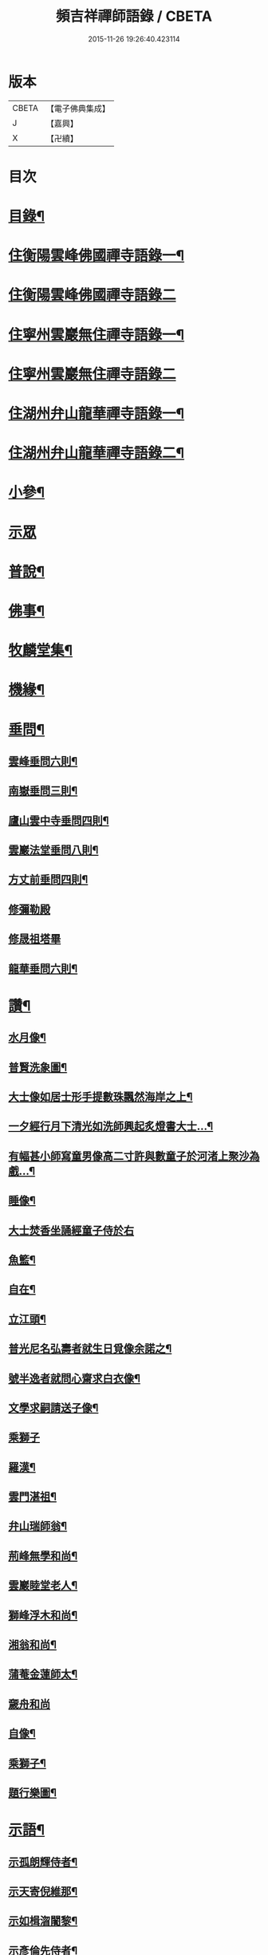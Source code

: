 #+TITLE: 頻吉祥禪師語錄 / CBETA
#+DATE: 2015-11-26 19:26:40.423114
* 版本
 |     CBETA|【電子佛典集成】|
 |         J|【嘉興】    |
 |         X|【卍續】    |

* 目次
* [[file:KR6q0568_001.txt::001-0601a2][目錄¶]]
* [[file:KR6q0568_001.txt::0601c4][住衡陽雲峰佛國禪寺語錄一¶]]
* [[file:KR6q0568_002.txt::002-0606b3][住衡陽雲峰佛國禪寺語錄二]]
* [[file:KR6q0568_003.txt::003-0611a4][住寧州雲巖無住禪寺語錄一¶]]
* [[file:KR6q0568_004.txt::004-0615b3][住寧州雲巖無住禪寺語錄二]]
* [[file:KR6q0568_005.txt::005-0618b4][住湖州弁山龍華禪寺語錄一¶]]
* [[file:KR6q0568_006.txt::006-0625a4][住湖州弁山龍華禪寺語錄二¶]]
* [[file:KR6q0568_007.txt::007-0630c4][小參¶]]
* [[file:KR6q0568_008.txt::008-0635c3][示眾]]
* [[file:KR6q0568_008.txt::0636c8][普說¶]]
* [[file:KR6q0568_009.txt::009-0641a4][佛事¶]]
* [[file:KR6q0568_010.txt::010-0647a4][牧麟堂集¶]]
* [[file:KR6q0568_011.txt::011-0651a4][機緣¶]]
* [[file:KR6q0568_011.txt::0654b2][垂問¶]]
** [[file:KR6q0568_011.txt::0654b3][雲峰垂問六則¶]]
** [[file:KR6q0568_011.txt::0654b10][南嶽垂問三則¶]]
** [[file:KR6q0568_011.txt::0654b17][廬山雲中寺垂問四則¶]]
** [[file:KR6q0568_011.txt::0654b24][雲巖法堂垂問八則¶]]
** [[file:KR6q0568_011.txt::0654c3][方丈前垂問四則¶]]
** [[file:KR6q0568_011.txt::0654c8][修彌勒殿]]
** [[file:KR6q0568_011.txt::0654c11][修晟祖塔畢]]
** [[file:KR6q0568_011.txt::0654c19][龍華垂問六則¶]]
* [[file:KR6q0568_012.txt::012-0655a4][讚¶]]
** [[file:KR6q0568_012.txt::012-0655a5][水月像¶]]
** [[file:KR6q0568_012.txt::012-0655a10][普賢洗象圖¶]]
** [[file:KR6q0568_012.txt::012-0655a13][大士像如居士形手提數珠飄然海岸之上¶]]
** [[file:KR6q0568_012.txt::012-0655a17][一夕經行月下清光如洗師興起炙燈書大士…¶]]
** [[file:KR6q0568_012.txt::012-0655a20][有幅甚小師寫童男像高二寸許與數童子於河渚上聚沙為戲…¶]]
** [[file:KR6q0568_012.txt::012-0655a24][睡像¶]]
** [[file:KR6q0568_012.txt::012-0655a28][大士焚香坐誦經童子侍於右]]
** [[file:KR6q0568_012.txt::0655b5][魚籃¶]]
** [[file:KR6q0568_012.txt::0655b9][自在¶]]
** [[file:KR6q0568_012.txt::0655b16][立江頭¶]]
** [[file:KR6q0568_012.txt::0655b20][普光尼名弘壽者就生日覓像余諾之¶]]
** [[file:KR6q0568_012.txt::0655b23][號半逸者就問心齋求白衣像¶]]
** [[file:KR6q0568_012.txt::0655b27][文學求嗣請送子像¶]]
** [[file:KR6q0568_012.txt::0655b30][乘獅子]]
** [[file:KR6q0568_012.txt::0655c5][羅漢¶]]
** [[file:KR6q0568_012.txt::0655c18][雲門湛祖¶]]
** [[file:KR6q0568_012.txt::0655c23][弁山瑞師翁¶]]
** [[file:KR6q0568_012.txt::0655c28][荊峰無學和尚¶]]
** [[file:KR6q0568_012.txt::0656a3][雲巖睦堂老人¶]]
** [[file:KR6q0568_012.txt::0656a14][獅峰浮木和尚¶]]
** [[file:KR6q0568_012.txt::0656a19][湘翁和尚¶]]
** [[file:KR6q0568_012.txt::0656a26][蒲菴金蓮師太¶]]
** [[file:KR6q0568_012.txt::0656a30][奯舟和尚]]
** [[file:KR6q0568_012.txt::0656b6][自像¶]]
** [[file:KR6q0568_012.txt::0656b14][乘獅子¶]]
** [[file:KR6q0568_012.txt::0657b22][題行樂圖¶]]
* [[file:KR6q0568_012.txt::0658a12][示語¶]]
** [[file:KR6q0568_012.txt::0658a13][示孤朗輝侍者¶]]
** [[file:KR6q0568_012.txt::0658a21][示天寄倪維那¶]]
** [[file:KR6q0568_012.txt::0658a28][示如楫㳷闍黎¶]]
** [[file:KR6q0568_012.txt::0658b4][示彥倫先侍者¶]]
** [[file:KR6q0568_012.txt::0658b9][示印可涓維那¶]]
** [[file:KR6q0568_012.txt::0658b22][示麗嚴瑞侍者¶]]
** [[file:KR6q0568_012.txt::0658c7][示旋輪晟知藏¶]]
** [[file:KR6q0568_012.txt::0658c18][示穆菴然知藏¶]]
** [[file:KR6q0568_012.txt::0659a2][示隻峰麟書記¶]]
** [[file:KR6q0568_012.txt::0659a12][示漚度人闍黎¶]]
** [[file:KR6q0568_012.txt::0659a22][示斯矣在知客¶]]
** [[file:KR6q0568_012.txt::0659a28][示舒谷暢維那¶]]
** [[file:KR6q0568_012.txt::0659b5][示朝野聞監寺¶]]
** [[file:KR6q0568_012.txt::0659b16][示古帆今參頭¶]]
** [[file:KR6q0568_012.txt::0659b22][示躍峰端知藏¶]]
** [[file:KR6q0568_012.txt::0659b30][示舌鋒劍侍者]]
** [[file:KR6q0568_012.txt::0659c5][示載昇遐書記¶]]
** [[file:KR6q0568_012.txt::0659c12][示引衢歸監院¶]]
** [[file:KR6q0568_012.txt::0659c15][示浴日能後堂¶]]
** [[file:KR6q0568_012.txt::0659c23][示別瀾泓維那¶]]
** [[file:KR6q0568_012.txt::0659c27][示別岸超知藏行腳¶]]
** [[file:KR6q0568_012.txt::0660a4][示友嵩繼副寺¶]]
** [[file:KR6q0568_012.txt::0660a12][示淡峰奇維那¶]]
** [[file:KR6q0568_012.txt::0660a20][示與菴修侍者¶]]
** [[file:KR6q0568_012.txt::0660a26][示郢雪亮侍者¶]]
** [[file:KR6q0568_012.txt::0660b4][示弘徹唯侍者¶]]
** [[file:KR6q0568_012.txt::0660b10][示全雲淀參頭¶]]
** [[file:KR6q0568_012.txt::0660b17][示魯山寤書記¶]]
** [[file:KR6q0568_012.txt::0660b25][示碧崖光知藏¶]]
** [[file:KR6q0568_012.txt::0660c2][示御賓惠維那¶]]
** [[file:KR6q0568_012.txt::0660c7][示惺野到書記¶]]
** [[file:KR6q0568_012.txt::0660c13][示允中傑監院¶]]
** [[file:KR6q0568_012.txt::0660c21][示曇燁明副寺¶]]
** [[file:KR6q0568_012.txt::0661a2][示魯璠玉侍者¶]]
** [[file:KR6q0568_012.txt::0661a9][示象涵明知客¶]]
** [[file:KR6q0568_012.txt::0661a13][示玉楷珪侍者¶]]
** [[file:KR6q0568_012.txt::0661a17][示琇琳玟知藏¶]]
** [[file:KR6q0568_012.txt::0661a22][示月天鑑知藏¶]]
** [[file:KR6q0568_012.txt::0661a29][示指禪空書記¶]]
** [[file:KR6q0568_012.txt::0661b4][示如旻謙侍者¶]]
** [[file:KR6q0568_012.txt::0661b11][示琡菴玉知藏¶]]
** [[file:KR6q0568_012.txt::0661b17][示慧霖智知浴¶]]
** [[file:KR6q0568_012.txt::0661b22][示慈潤善侍者¶]]
** [[file:KR6q0568_012.txt::0661b26][示靜主¶]]
** [[file:KR6q0568_012.txt::0661c8][示景霽李居士¶]]
** [[file:KR6q0568_012.txt::0661c19][示[卄/毓]俊劉居士¶]]
** [[file:KR6q0568_012.txt::0661c29][示無諍張居士¶]]
** [[file:KR6q0568_012.txt::0662a5][示晴嵐熏參頭¶]]
** [[file:KR6q0568_012.txt::0662a16][示位焉淨知藏¶]]
** [[file:KR6q0568_012.txt::0662a22][示文郁秀知藏¶]]
** [[file:KR6q0568_012.txt::0662b2][示三密印知客¶]]
** [[file:KR6q0568_012.txt::0662b13][示聖峰真侍者¶]]
** [[file:KR6q0568_012.txt::0662b23][示翼駒順侍者¶]]
* [[file:KR6q0568_013.txt::013-0662c4][拈古¶]]
* [[file:KR6q0568_014.txt::014-0668c4][頌古一¶]]
* [[file:KR6q0568_015.txt::015-0677b3][頌古二]]
* 卷
** [[file:KR6q0568_001.txt][頻吉祥禪師語錄 1]]
** [[file:KR6q0568_002.txt][頻吉祥禪師語錄 2]]
** [[file:KR6q0568_003.txt][頻吉祥禪師語錄 3]]
** [[file:KR6q0568_004.txt][頻吉祥禪師語錄 4]]
** [[file:KR6q0568_005.txt][頻吉祥禪師語錄 5]]
** [[file:KR6q0568_006.txt][頻吉祥禪師語錄 6]]
** [[file:KR6q0568_007.txt][頻吉祥禪師語錄 7]]
** [[file:KR6q0568_008.txt][頻吉祥禪師語錄 8]]
** [[file:KR6q0568_009.txt][頻吉祥禪師語錄 9]]
** [[file:KR6q0568_010.txt][頻吉祥禪師語錄 10]]
** [[file:KR6q0568_011.txt][頻吉祥禪師語錄 11]]
** [[file:KR6q0568_012.txt][頻吉祥禪師語錄 12]]
** [[file:KR6q0568_013.txt][頻吉祥禪師語錄 13]]
** [[file:KR6q0568_014.txt][頻吉祥禪師語錄 14]]
** [[file:KR6q0568_015.txt][頻吉祥禪師語錄 15]]
